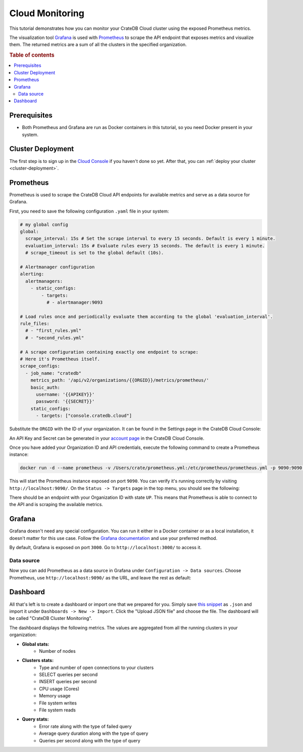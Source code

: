 .. _cloud-monitoring:

Cloud Monitoring
================

This tutorial demonstrates how you can monitor your CrateDB Cloud cluster
using the exposed Prometheus metrics.

The visualization tool `Grafana`_ is used with `Prometheus`_ to
scrape the API endpoint that exposes metrics and visualize them. The
returned metrics are a sum of all the clusters in the specified organization.

.. rubric:: Table of contents

.. contents::
   :local:

.. _cloud-monitoring-prereqs:

Prerequisites
-------------

- Both Prometheus and Grafana are run as Docker containers in this tutorial, 
  so you need Docker present in your system.

.. cloud-monitoring-deployment:

Cluster Deployment
------------------

The first step is to sign up in the `Cloud Console`_ if you haven't done so
yet. After that, you can :ref:`deploy your cluster <cluster-deployment>`.

Prometheus
----------

Prometheus is used to scrape the CrateDB Cloud API endpoints for available
metrics and serve as a data source for Grafana. 

First, you need to save the following configuration ``.yaml`` file in your
system:

.. code-block::

  # my global config
  global:
    scrape_interval: 15s # Set the scrape interval to every 15 seconds. Default is every 1 minute.
    evaluation_interval: 15s # Evaluate rules every 15 seconds. The default is every 1 minute.
    # scrape_timeout is set to the global default (10s).

  # Alertmanager configuration
  alerting:
    alertmanagers:
      - static_configs:
          - targets:
            # - alertmanager:9093

  # Load rules once and periodically evaluate them according to the global 'evaluation_interval'.
  rule_files:
    # - "first_rules.yml"
    # - "second_rules.yml"

  # A scrape configuration containing exactly one endpoint to scrape:
  # Here it's Prometheus itself.
  scrape_configs:
    - job_name: "cratedb"
      metrics_path: '/api/v2/organizations/{{ORGID}}/metrics/prometheus/'
      basic_auth:
        username: '{{APIKEY}}'
        password: '{{SECRET}}'
      static_configs:
        - targets: ["console.cratedb.cloud"]

Substitute the ``ORGID`` with the ID of your organization. It can be found in
the Settings page in the CrateDB Cloud Console:

.. image:: /_assets/img/cloud-monitoring-org-id.png
   :alt: Organization ID

An API Key and Secret can be generated in your `account page`_ in the CrateDB
Cloud Console.

Once you have added your Organization ID and API credentials, execute the following
command to create a Prometheus instance:

.. code-block:: console

  docker run -d --name prometheus -v /Users/crate/prometheus.yml:/etc/prometheus/prometheus.yml -p 9090:9090 prom/prometheus

This will start the Prometheus instance exposed on port ``9090``. You can verify 
it's running correctly by visiting ``http://localhost:9090/``. 
On the ``Status -> Targets`` page in the top menu, you should see the
following:

.. image:: /_assets/img/cloud-monitoring-prometheus-verification.png
   :alt: Prometheus targets

There should be an endpoint with your Organization ID with state ``UP``. This
means that Prometheus is able to connect to the API and is scraping the
available metrics.

Grafana
-------

Grafana doesn't need any special configuration. You can run it either in a
Docker container or as a local installation, it doesn't matter for this use
case. Follow the `Grafana documentation`_ and use your preferred method.

By default, Grafana is exposed on port ``3000``. Go to
``http://localhost:3000/`` to access it.

Data source
'''''''''''

Now you can add Prometheus as a data source in Grafana under ``Configuration
-> Data sources``. Choose Prometheus, use ``http://localhost:9090/`` as the
URL, and leave the rest as default:

.. image:: /_assets/img/cloud-monitoring-prometheus-datasource.png
   :alt: Prometheus data source

Dashboard
---------

All that's left is to create a dashboard or import one that we prepared for
you. Simply save `this snippet`_ as ``.json`` and import it 
under ``Dashboards -> New -> Import``. Click the "Upload JSON file" and 
choose the file. The dashboard will be called "CrateDB Cluster Monitoring".

.. image:: /_assets/img/cloud-monitoring-grafana-dashboard.png
   :alt: Sample grafana dashboard

The dashboard displays the following metrics. The values are aggregated
from all the running clusters in your organization:

- **Global stats:**
    - Number of nodes

- **Clusters stats:**
    - Type and number of open connections to your clusters
    - SELECT queries per second
    - INSERT queries per second
    - CPU usage (Cores)
    - Memory usage
    - File system writes
    - File system reads

- **Query stats:**
    - Error rate along with the type of failed query
    - Average query duration along with the type of query
    - Queries per second along with the type of query


.. _account page: https://crate.io/docs/cloud/reference/en/latest/api.html
.. _Cloud Console: https://console.cratedb.cloud/?utm_campaign=2022-Q3-WS-Developer-Motion&utm_source=docs
.. _Grafana: https://grafana.com/
.. _Grafana documentation: https://grafana.com/docs/grafana/latest/setup-grafana/installation/
.. _Prometheus: https://grafana.com/oss/prometheus/
.. _this snippet: https://raw.githubusercontent.com/crate/cloud-tutorials/master/docs/_extra/cratedb-cloud-cluster-dashboard.json
